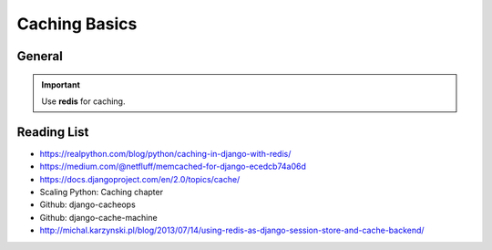 Caching Basics
==============

General
-------

.. important:: Use **redis** for caching.


Reading List
------------

* https://realpython.com/blog/python/caching-in-django-with-redis/
* https://medium.com/@netfluff/memcached-for-django-ecedcb74a06d
* https://docs.djangoproject.com/en/2.0/topics/cache/
* Scaling Python: Caching chapter
* Github: django-cacheops
* Github: django-cache-machine
* http://michal.karzynski.pl/blog/2013/07/14/using-redis-as-django-session-store-and-cache-backend/

